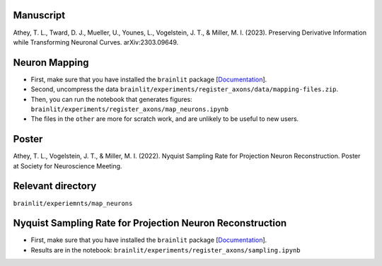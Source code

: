 Manuscript
----------

Athey, T. L., Tward, D. J., Mueller, U., Younes, L., Vogelstein, J. T., & Miller, M. I. (2023). Preserving Derivative Information while Transforming Neuronal Curves. arXiv:2303.09649.

Neuron Mapping
--------------

* First, make sure that you have installed the ``brainlit`` package [`Documentation <https://brainlit.netlify.app/readme#installation>`_].

* Second, uncompress the data ``brainlit/experiments/register_axons/data/mapping-files.zip``.

* Then, you can run the notebook that generates figures: ``brainlit/experiments/register_axons/map_neurons.ipynb``

* The files in the ``other`` are more for scratch work, and are unlikely to be useful to new users.

Poster
------

Athey, T. L., Vogelstein, J. T., & Miller, M. I. (2022). Nyquist Sampling Rate for Projection Neuron Reconstruction. Poster at Society for Neuroscience Meeting.

Relevant directory
------------------

``brainlit/experiemnts/map_neurons``

Nyquist Sampling Rate for Projection Neuron Reconstruction
----------------------------------------------------------

* First, make sure that you have installed the ``brainlit`` package [`Documentation <https://brainlit.netlify.app/readme#installation>`_].

* Results are in the notebook: ``brainlit/experiments/register_axons/sampling.ipynb``